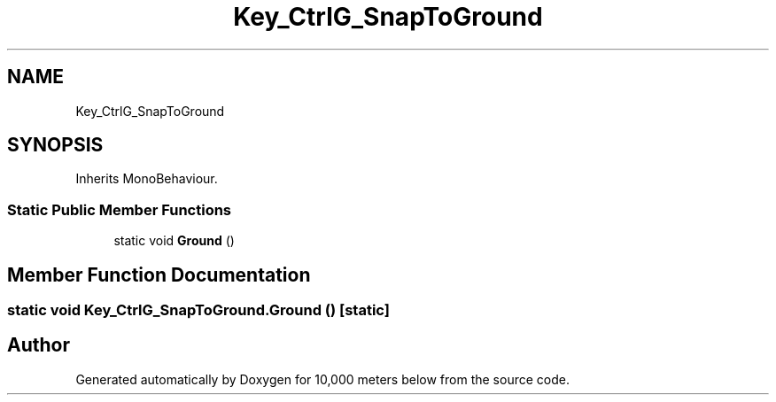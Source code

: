 .TH "Key_CtrlG_SnapToGround" 3 "Sun Dec 12 2021" "10,000 meters below" \" -*- nroff -*-
.ad l
.nh
.SH NAME
Key_CtrlG_SnapToGround
.SH SYNOPSIS
.br
.PP
.PP
Inherits MonoBehaviour\&.
.SS "Static Public Member Functions"

.in +1c
.ti -1c
.RI "static void \fBGround\fP ()"
.br
.in -1c
.SH "Member Function Documentation"
.PP 
.SS "static void Key_CtrlG_SnapToGround\&.Ground ()\fC [static]\fP"


.SH "Author"
.PP 
Generated automatically by Doxygen for 10,000 meters below from the source code\&.
